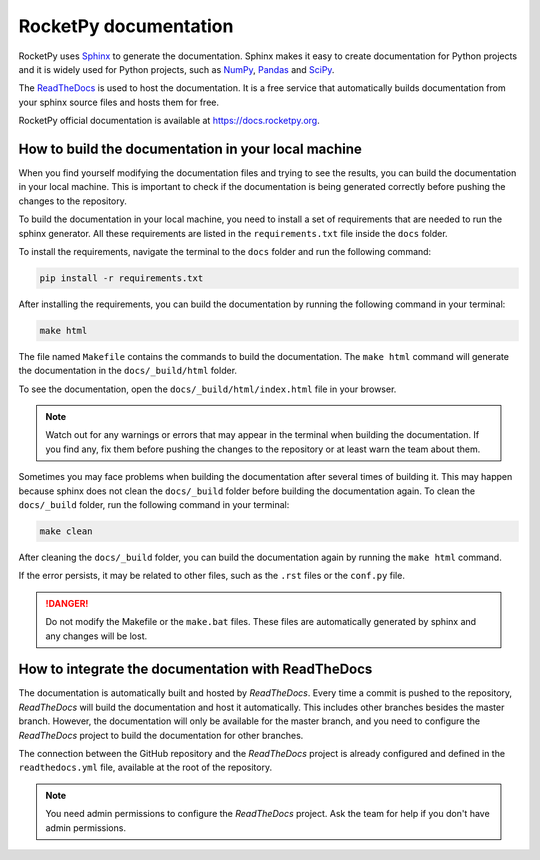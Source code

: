 RocketPy documentation
======================

RocketPy uses `Sphinx <https://www.sphinx-doc.org/>`_ to generate the
documentation.
Sphinx makes it easy to create documentation for Python projects and it is
widely used for Python projects, such as
`NumPy <https://numpy.org/doc/stable/>`_,
`Pandas <https://pandas.pydata.org/docs/>`_ and
`SciPy <https://docs.scipy.org/doc/scipy/>`_.


The `ReadTheDocs <https://about.readthedocs.com/?ref=readthedocs.com>`_ is used
to host the documentation. It is a free service that automatically builds
documentation from your sphinx source files and hosts them for free.

RocketPy official documentation is available at
`https://docs.rocketpy.org <https://docs.rocketpy.org/en/latest/index.html>`_.


How to build the documentation in your local machine
----------------------------------------------------

When you find yourself modifying the documentation files and trying to see the
results, you can build the documentation in your local machine.
This is important to check if the documentation is being generated correctly
before pushing the changes to the repository.

To build the documentation in your local machine, you need to install a set of
requirements that are needed to run the sphinx generator.
All these requirements are listed in the ``requirements.txt`` file inside the
``docs`` folder.

To install the requirements, navigate the terminal to the ``docs`` folder and
run the following command:

.. code-block:: bash
    
    pip install -r requirements.txt

After installing the requirements, you can build the documentation by running
the following command in your terminal:

.. code-block:: bash
    
    make html

The file named ``Makefile`` contains the commands to build the documentation.
The ``make html`` command will generate the documentation in the ``docs/_build/html``
folder.

To see the documentation, open the ``docs/_build/html/index.html`` file in your
browser.

.. note:: Watch out for any warnings or errors that may appear in the terminal
          when building the documentation. If you find any, fix them before
          pushing the changes to the repository or at least warn the team about
          them.

Sometimes you may face problems when building the documentation after several
times of building it.
This may happen because sphinx does not clean the ``docs/_build`` folder before
building the documentation again.
To clean the ``docs/_build`` folder, run the following command in your terminal:

.. code-block:: bash

    make clean

After cleaning the ``docs/_build`` folder, you can build the documentation again
by running the ``make html`` command.

If the error persists, it may be related to other files, such as the ``.rst``
files or the ``conf.py`` file.

.. danger:: Do not modify the Makefile or the ``make.bat`` files. These files are
            automatically generated by sphinx and any changes will be lost.


How to integrate the documentation with ReadTheDocs
---------------------------------------------------

The documentation is automatically built and hosted by `ReadTheDocs`.
Every time a commit is pushed to the repository, `ReadTheDocs` will build the
documentation and host it automatically. 
This includes other branches besides the master branch.
However, the documentation will only be available for the master branch, and you
need to configure the `ReadTheDocs` project to build the documentation for other
branches.

The connection between the GitHub repository and the `ReadTheDocs` project is
already configured and defined in the ``readthedocs.yml`` file, available at the
root of the repository.

.. note:: You need admin permissions to configure the `ReadTheDocs` project. Ask
          the team for help if you don't have admin permissions.


